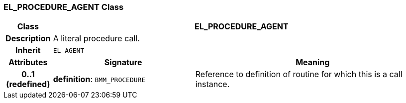 === EL_PROCEDURE_AGENT Class

[cols="^1,3,5"]
|===
h|*Class*
2+^h|*EL_PROCEDURE_AGENT*

h|*Description*
2+a|A literal procedure call.

h|*Inherit*
2+|`EL_AGENT`

h|*Attributes*
^h|*Signature*
^h|*Meaning*

h|*0..1 +
(redefined)*
|*definition*: `BMM_PROCEDURE`
a|Reference to definition of routine for which this is a call instance.
|===
